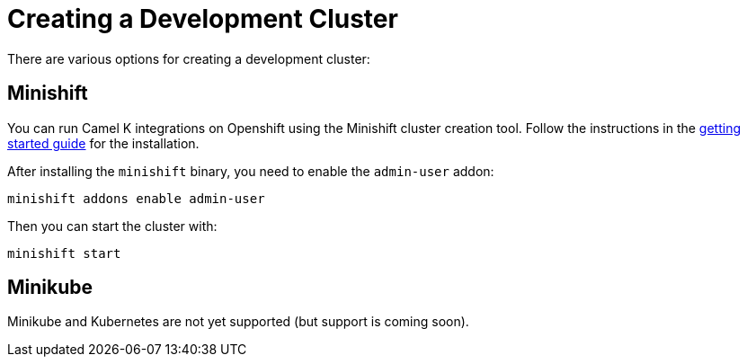 [[creating-cluster]]
Creating a Development Cluster
==============================

There are various options for creating a development cluster:

[[minishift]]
== Minishift

You can run Camel K integrations on Openshift using the Minishift cluster creation tool.
Follow the instructions in the https://github.com/minishift/minishift#getting-started[getting started guide] for the installation.

After installing the `minishift` binary, you need to enable the `admin-user` addon:

```
minishift addons enable admin-user
```

Then you can start the cluster with:

```
minishift start
```

[[minikube]]
== Minikube

Minikube and Kubernetes are not yet supported (but support is coming soon).
